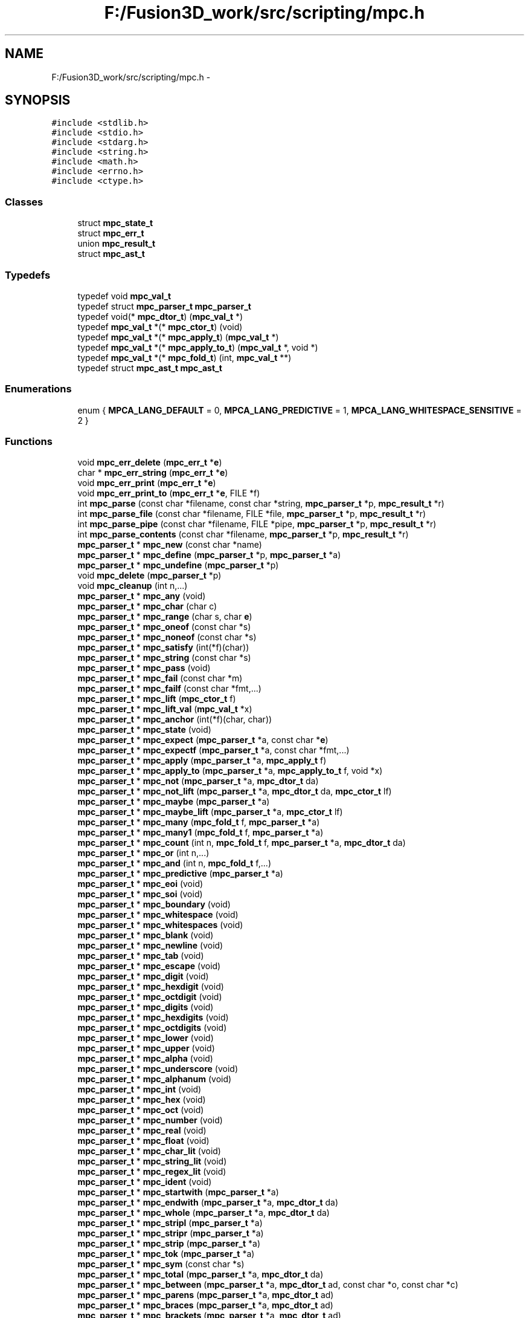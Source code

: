 .TH "F:/Fusion3D_work/src/scripting/mpc.h" 3 "Tue Nov 24 2015" "Version 0.0.0.1" "Fusion3D" \" -*- nroff -*-
.ad l
.nh
.SH NAME
F:/Fusion3D_work/src/scripting/mpc.h \- 
.SH SYNOPSIS
.br
.PP
\fC#include <stdlib\&.h>\fP
.br
\fC#include <stdio\&.h>\fP
.br
\fC#include <stdarg\&.h>\fP
.br
\fC#include <string\&.h>\fP
.br
\fC#include <math\&.h>\fP
.br
\fC#include <errno\&.h>\fP
.br
\fC#include <ctype\&.h>\fP
.br

.SS "Classes"

.in +1c
.ti -1c
.RI "struct \fBmpc_state_t\fP"
.br
.ti -1c
.RI "struct \fBmpc_err_t\fP"
.br
.ti -1c
.RI "union \fBmpc_result_t\fP"
.br
.ti -1c
.RI "struct \fBmpc_ast_t\fP"
.br
.in -1c
.SS "Typedefs"

.in +1c
.ti -1c
.RI "typedef void \fBmpc_val_t\fP"
.br
.ti -1c
.RI "typedef struct \fBmpc_parser_t\fP \fBmpc_parser_t\fP"
.br
.ti -1c
.RI "typedef void(* \fBmpc_dtor_t\fP) (\fBmpc_val_t\fP *)"
.br
.ti -1c
.RI "typedef \fBmpc_val_t\fP *(* \fBmpc_ctor_t\fP) (void)"
.br
.ti -1c
.RI "typedef \fBmpc_val_t\fP *(* \fBmpc_apply_t\fP) (\fBmpc_val_t\fP *)"
.br
.ti -1c
.RI "typedef \fBmpc_val_t\fP *(* \fBmpc_apply_to_t\fP) (\fBmpc_val_t\fP *, void *)"
.br
.ti -1c
.RI "typedef \fBmpc_val_t\fP *(* \fBmpc_fold_t\fP) (int, \fBmpc_val_t\fP **)"
.br
.ti -1c
.RI "typedef struct \fBmpc_ast_t\fP \fBmpc_ast_t\fP"
.br
.in -1c
.SS "Enumerations"

.in +1c
.ti -1c
.RI "enum { \fBMPCA_LANG_DEFAULT\fP = 0, \fBMPCA_LANG_PREDICTIVE\fP = 1, \fBMPCA_LANG_WHITESPACE_SENSITIVE\fP = 2 }"
.br
.in -1c
.SS "Functions"

.in +1c
.ti -1c
.RI "void \fBmpc_err_delete\fP (\fBmpc_err_t\fP *\fBe\fP)"
.br
.ti -1c
.RI "char * \fBmpc_err_string\fP (\fBmpc_err_t\fP *\fBe\fP)"
.br
.ti -1c
.RI "void \fBmpc_err_print\fP (\fBmpc_err_t\fP *\fBe\fP)"
.br
.ti -1c
.RI "void \fBmpc_err_print_to\fP (\fBmpc_err_t\fP *\fBe\fP, FILE *f)"
.br
.ti -1c
.RI "int \fBmpc_parse\fP (const char *filename, const char *string, \fBmpc_parser_t\fP *p, \fBmpc_result_t\fP *r)"
.br
.ti -1c
.RI "int \fBmpc_parse_file\fP (const char *filename, FILE *file, \fBmpc_parser_t\fP *p, \fBmpc_result_t\fP *r)"
.br
.ti -1c
.RI "int \fBmpc_parse_pipe\fP (const char *filename, FILE *pipe, \fBmpc_parser_t\fP *p, \fBmpc_result_t\fP *r)"
.br
.ti -1c
.RI "int \fBmpc_parse_contents\fP (const char *filename, \fBmpc_parser_t\fP *p, \fBmpc_result_t\fP *r)"
.br
.ti -1c
.RI "\fBmpc_parser_t\fP * \fBmpc_new\fP (const char *name)"
.br
.ti -1c
.RI "\fBmpc_parser_t\fP * \fBmpc_define\fP (\fBmpc_parser_t\fP *p, \fBmpc_parser_t\fP *a)"
.br
.ti -1c
.RI "\fBmpc_parser_t\fP * \fBmpc_undefine\fP (\fBmpc_parser_t\fP *p)"
.br
.ti -1c
.RI "void \fBmpc_delete\fP (\fBmpc_parser_t\fP *p)"
.br
.ti -1c
.RI "void \fBmpc_cleanup\fP (int n,\&.\&.\&.)"
.br
.ti -1c
.RI "\fBmpc_parser_t\fP * \fBmpc_any\fP (void)"
.br
.ti -1c
.RI "\fBmpc_parser_t\fP * \fBmpc_char\fP (char c)"
.br
.ti -1c
.RI "\fBmpc_parser_t\fP * \fBmpc_range\fP (char s, char \fBe\fP)"
.br
.ti -1c
.RI "\fBmpc_parser_t\fP * \fBmpc_oneof\fP (const char *s)"
.br
.ti -1c
.RI "\fBmpc_parser_t\fP * \fBmpc_noneof\fP (const char *s)"
.br
.ti -1c
.RI "\fBmpc_parser_t\fP * \fBmpc_satisfy\fP (int(*f)(char))"
.br
.ti -1c
.RI "\fBmpc_parser_t\fP * \fBmpc_string\fP (const char *s)"
.br
.ti -1c
.RI "\fBmpc_parser_t\fP * \fBmpc_pass\fP (void)"
.br
.ti -1c
.RI "\fBmpc_parser_t\fP * \fBmpc_fail\fP (const char *m)"
.br
.ti -1c
.RI "\fBmpc_parser_t\fP * \fBmpc_failf\fP (const char *fmt,\&.\&.\&.)"
.br
.ti -1c
.RI "\fBmpc_parser_t\fP * \fBmpc_lift\fP (\fBmpc_ctor_t\fP f)"
.br
.ti -1c
.RI "\fBmpc_parser_t\fP * \fBmpc_lift_val\fP (\fBmpc_val_t\fP *x)"
.br
.ti -1c
.RI "\fBmpc_parser_t\fP * \fBmpc_anchor\fP (int(*f)(char, char))"
.br
.ti -1c
.RI "\fBmpc_parser_t\fP * \fBmpc_state\fP (void)"
.br
.ti -1c
.RI "\fBmpc_parser_t\fP * \fBmpc_expect\fP (\fBmpc_parser_t\fP *a, const char *\fBe\fP)"
.br
.ti -1c
.RI "\fBmpc_parser_t\fP * \fBmpc_expectf\fP (\fBmpc_parser_t\fP *a, const char *fmt,\&.\&.\&.)"
.br
.ti -1c
.RI "\fBmpc_parser_t\fP * \fBmpc_apply\fP (\fBmpc_parser_t\fP *a, \fBmpc_apply_t\fP f)"
.br
.ti -1c
.RI "\fBmpc_parser_t\fP * \fBmpc_apply_to\fP (\fBmpc_parser_t\fP *a, \fBmpc_apply_to_t\fP f, void *x)"
.br
.ti -1c
.RI "\fBmpc_parser_t\fP * \fBmpc_not\fP (\fBmpc_parser_t\fP *a, \fBmpc_dtor_t\fP da)"
.br
.ti -1c
.RI "\fBmpc_parser_t\fP * \fBmpc_not_lift\fP (\fBmpc_parser_t\fP *a, \fBmpc_dtor_t\fP da, \fBmpc_ctor_t\fP lf)"
.br
.ti -1c
.RI "\fBmpc_parser_t\fP * \fBmpc_maybe\fP (\fBmpc_parser_t\fP *a)"
.br
.ti -1c
.RI "\fBmpc_parser_t\fP * \fBmpc_maybe_lift\fP (\fBmpc_parser_t\fP *a, \fBmpc_ctor_t\fP lf)"
.br
.ti -1c
.RI "\fBmpc_parser_t\fP * \fBmpc_many\fP (\fBmpc_fold_t\fP f, \fBmpc_parser_t\fP *a)"
.br
.ti -1c
.RI "\fBmpc_parser_t\fP * \fBmpc_many1\fP (\fBmpc_fold_t\fP f, \fBmpc_parser_t\fP *a)"
.br
.ti -1c
.RI "\fBmpc_parser_t\fP * \fBmpc_count\fP (int n, \fBmpc_fold_t\fP f, \fBmpc_parser_t\fP *a, \fBmpc_dtor_t\fP da)"
.br
.ti -1c
.RI "\fBmpc_parser_t\fP * \fBmpc_or\fP (int n,\&.\&.\&.)"
.br
.ti -1c
.RI "\fBmpc_parser_t\fP * \fBmpc_and\fP (int n, \fBmpc_fold_t\fP f,\&.\&.\&.)"
.br
.ti -1c
.RI "\fBmpc_parser_t\fP * \fBmpc_predictive\fP (\fBmpc_parser_t\fP *a)"
.br
.ti -1c
.RI "\fBmpc_parser_t\fP * \fBmpc_eoi\fP (void)"
.br
.ti -1c
.RI "\fBmpc_parser_t\fP * \fBmpc_soi\fP (void)"
.br
.ti -1c
.RI "\fBmpc_parser_t\fP * \fBmpc_boundary\fP (void)"
.br
.ti -1c
.RI "\fBmpc_parser_t\fP * \fBmpc_whitespace\fP (void)"
.br
.ti -1c
.RI "\fBmpc_parser_t\fP * \fBmpc_whitespaces\fP (void)"
.br
.ti -1c
.RI "\fBmpc_parser_t\fP * \fBmpc_blank\fP (void)"
.br
.ti -1c
.RI "\fBmpc_parser_t\fP * \fBmpc_newline\fP (void)"
.br
.ti -1c
.RI "\fBmpc_parser_t\fP * \fBmpc_tab\fP (void)"
.br
.ti -1c
.RI "\fBmpc_parser_t\fP * \fBmpc_escape\fP (void)"
.br
.ti -1c
.RI "\fBmpc_parser_t\fP * \fBmpc_digit\fP (void)"
.br
.ti -1c
.RI "\fBmpc_parser_t\fP * \fBmpc_hexdigit\fP (void)"
.br
.ti -1c
.RI "\fBmpc_parser_t\fP * \fBmpc_octdigit\fP (void)"
.br
.ti -1c
.RI "\fBmpc_parser_t\fP * \fBmpc_digits\fP (void)"
.br
.ti -1c
.RI "\fBmpc_parser_t\fP * \fBmpc_hexdigits\fP (void)"
.br
.ti -1c
.RI "\fBmpc_parser_t\fP * \fBmpc_octdigits\fP (void)"
.br
.ti -1c
.RI "\fBmpc_parser_t\fP * \fBmpc_lower\fP (void)"
.br
.ti -1c
.RI "\fBmpc_parser_t\fP * \fBmpc_upper\fP (void)"
.br
.ti -1c
.RI "\fBmpc_parser_t\fP * \fBmpc_alpha\fP (void)"
.br
.ti -1c
.RI "\fBmpc_parser_t\fP * \fBmpc_underscore\fP (void)"
.br
.ti -1c
.RI "\fBmpc_parser_t\fP * \fBmpc_alphanum\fP (void)"
.br
.ti -1c
.RI "\fBmpc_parser_t\fP * \fBmpc_int\fP (void)"
.br
.ti -1c
.RI "\fBmpc_parser_t\fP * \fBmpc_hex\fP (void)"
.br
.ti -1c
.RI "\fBmpc_parser_t\fP * \fBmpc_oct\fP (void)"
.br
.ti -1c
.RI "\fBmpc_parser_t\fP * \fBmpc_number\fP (void)"
.br
.ti -1c
.RI "\fBmpc_parser_t\fP * \fBmpc_real\fP (void)"
.br
.ti -1c
.RI "\fBmpc_parser_t\fP * \fBmpc_float\fP (void)"
.br
.ti -1c
.RI "\fBmpc_parser_t\fP * \fBmpc_char_lit\fP (void)"
.br
.ti -1c
.RI "\fBmpc_parser_t\fP * \fBmpc_string_lit\fP (void)"
.br
.ti -1c
.RI "\fBmpc_parser_t\fP * \fBmpc_regex_lit\fP (void)"
.br
.ti -1c
.RI "\fBmpc_parser_t\fP * \fBmpc_ident\fP (void)"
.br
.ti -1c
.RI "\fBmpc_parser_t\fP * \fBmpc_startwith\fP (\fBmpc_parser_t\fP *a)"
.br
.ti -1c
.RI "\fBmpc_parser_t\fP * \fBmpc_endwith\fP (\fBmpc_parser_t\fP *a, \fBmpc_dtor_t\fP da)"
.br
.ti -1c
.RI "\fBmpc_parser_t\fP * \fBmpc_whole\fP (\fBmpc_parser_t\fP *a, \fBmpc_dtor_t\fP da)"
.br
.ti -1c
.RI "\fBmpc_parser_t\fP * \fBmpc_stripl\fP (\fBmpc_parser_t\fP *a)"
.br
.ti -1c
.RI "\fBmpc_parser_t\fP * \fBmpc_stripr\fP (\fBmpc_parser_t\fP *a)"
.br
.ti -1c
.RI "\fBmpc_parser_t\fP * \fBmpc_strip\fP (\fBmpc_parser_t\fP *a)"
.br
.ti -1c
.RI "\fBmpc_parser_t\fP * \fBmpc_tok\fP (\fBmpc_parser_t\fP *a)"
.br
.ti -1c
.RI "\fBmpc_parser_t\fP * \fBmpc_sym\fP (const char *s)"
.br
.ti -1c
.RI "\fBmpc_parser_t\fP * \fBmpc_total\fP (\fBmpc_parser_t\fP *a, \fBmpc_dtor_t\fP da)"
.br
.ti -1c
.RI "\fBmpc_parser_t\fP * \fBmpc_between\fP (\fBmpc_parser_t\fP *a, \fBmpc_dtor_t\fP ad, const char *o, const char *c)"
.br
.ti -1c
.RI "\fBmpc_parser_t\fP * \fBmpc_parens\fP (\fBmpc_parser_t\fP *a, \fBmpc_dtor_t\fP ad)"
.br
.ti -1c
.RI "\fBmpc_parser_t\fP * \fBmpc_braces\fP (\fBmpc_parser_t\fP *a, \fBmpc_dtor_t\fP ad)"
.br
.ti -1c
.RI "\fBmpc_parser_t\fP * \fBmpc_brackets\fP (\fBmpc_parser_t\fP *a, \fBmpc_dtor_t\fP ad)"
.br
.ti -1c
.RI "\fBmpc_parser_t\fP * \fBmpc_squares\fP (\fBmpc_parser_t\fP *a, \fBmpc_dtor_t\fP ad)"
.br
.ti -1c
.RI "\fBmpc_parser_t\fP * \fBmpc_tok_between\fP (\fBmpc_parser_t\fP *a, \fBmpc_dtor_t\fP ad, const char *o, const char *c)"
.br
.ti -1c
.RI "\fBmpc_parser_t\fP * \fBmpc_tok_parens\fP (\fBmpc_parser_t\fP *a, \fBmpc_dtor_t\fP ad)"
.br
.ti -1c
.RI "\fBmpc_parser_t\fP * \fBmpc_tok_braces\fP (\fBmpc_parser_t\fP *a, \fBmpc_dtor_t\fP ad)"
.br
.ti -1c
.RI "\fBmpc_parser_t\fP * \fBmpc_tok_brackets\fP (\fBmpc_parser_t\fP *a, \fBmpc_dtor_t\fP ad)"
.br
.ti -1c
.RI "\fBmpc_parser_t\fP * \fBmpc_tok_squares\fP (\fBmpc_parser_t\fP *a, \fBmpc_dtor_t\fP ad)"
.br
.ti -1c
.RI "void \fBmpcf_dtor_null\fP (\fBmpc_val_t\fP *x)"
.br
.ti -1c
.RI "\fBmpc_val_t\fP * \fBmpcf_ctor_null\fP (void)"
.br
.ti -1c
.RI "\fBmpc_val_t\fP * \fBmpcf_ctor_str\fP (void)"
.br
.ti -1c
.RI "\fBmpc_val_t\fP * \fBmpcf_free\fP (\fBmpc_val_t\fP *x)"
.br
.ti -1c
.RI "\fBmpc_val_t\fP * \fBmpcf_int\fP (\fBmpc_val_t\fP *x)"
.br
.ti -1c
.RI "\fBmpc_val_t\fP * \fBmpcf_hex\fP (\fBmpc_val_t\fP *x)"
.br
.ti -1c
.RI "\fBmpc_val_t\fP * \fBmpcf_oct\fP (\fBmpc_val_t\fP *x)"
.br
.ti -1c
.RI "\fBmpc_val_t\fP * \fBmpcf_float\fP (\fBmpc_val_t\fP *x)"
.br
.ti -1c
.RI "\fBmpc_val_t\fP * \fBmpcf_strtriml\fP (\fBmpc_val_t\fP *x)"
.br
.ti -1c
.RI "\fBmpc_val_t\fP * \fBmpcf_strtrimr\fP (\fBmpc_val_t\fP *x)"
.br
.ti -1c
.RI "\fBmpc_val_t\fP * \fBmpcf_strtrim\fP (\fBmpc_val_t\fP *x)"
.br
.ti -1c
.RI "\fBmpc_val_t\fP * \fBmpcf_escape\fP (\fBmpc_val_t\fP *x)"
.br
.ti -1c
.RI "\fBmpc_val_t\fP * \fBmpcf_escape_regex\fP (\fBmpc_val_t\fP *x)"
.br
.ti -1c
.RI "\fBmpc_val_t\fP * \fBmpcf_escape_string_raw\fP (\fBmpc_val_t\fP *x)"
.br
.ti -1c
.RI "\fBmpc_val_t\fP * \fBmpcf_escape_char_raw\fP (\fBmpc_val_t\fP *x)"
.br
.ti -1c
.RI "\fBmpc_val_t\fP * \fBmpcf_unescape\fP (\fBmpc_val_t\fP *x)"
.br
.ti -1c
.RI "\fBmpc_val_t\fP * \fBmpcf_unescape_regex\fP (\fBmpc_val_t\fP *x)"
.br
.ti -1c
.RI "\fBmpc_val_t\fP * \fBmpcf_unescape_string_raw\fP (\fBmpc_val_t\fP *x)"
.br
.ti -1c
.RI "\fBmpc_val_t\fP * \fBmpcf_unescape_char_raw\fP (\fBmpc_val_t\fP *x)"
.br
.ti -1c
.RI "\fBmpc_val_t\fP * \fBmpcf_null\fP (int n, \fBmpc_val_t\fP **xs)"
.br
.ti -1c
.RI "\fBmpc_val_t\fP * \fBmpcf_fst\fP (int n, \fBmpc_val_t\fP **xs)"
.br
.ti -1c
.RI "\fBmpc_val_t\fP * \fBmpcf_snd\fP (int n, \fBmpc_val_t\fP **xs)"
.br
.ti -1c
.RI "\fBmpc_val_t\fP * \fBmpcf_trd\fP (int n, \fBmpc_val_t\fP **xs)"
.br
.ti -1c
.RI "\fBmpc_val_t\fP * \fBmpcf_fst_free\fP (int n, \fBmpc_val_t\fP **xs)"
.br
.ti -1c
.RI "\fBmpc_val_t\fP * \fBmpcf_snd_free\fP (int n, \fBmpc_val_t\fP **xs)"
.br
.ti -1c
.RI "\fBmpc_val_t\fP * \fBmpcf_trd_free\fP (int n, \fBmpc_val_t\fP **xs)"
.br
.ti -1c
.RI "\fBmpc_val_t\fP * \fBmpcf_strfold\fP (int n, \fBmpc_val_t\fP **xs)"
.br
.ti -1c
.RI "\fBmpc_val_t\fP * \fBmpcf_maths\fP (int n, \fBmpc_val_t\fP **xs)"
.br
.ti -1c
.RI "\fBmpc_parser_t\fP * \fBmpc_re\fP (const char *re)"
.br
.ti -1c
.RI "\fBmpc_ast_t\fP * \fBmpc_ast_new\fP (const char *tag, const char *contents)"
.br
.ti -1c
.RI "\fBmpc_ast_t\fP * \fBmpc_ast_build\fP (int n, const char *tag,\&.\&.\&.)"
.br
.ti -1c
.RI "\fBmpc_ast_t\fP * \fBmpc_ast_add_root\fP (\fBmpc_ast_t\fP *a)"
.br
.ti -1c
.RI "\fBmpc_ast_t\fP * \fBmpc_ast_add_child\fP (\fBmpc_ast_t\fP *r, \fBmpc_ast_t\fP *a)"
.br
.ti -1c
.RI "\fBmpc_ast_t\fP * \fBmpc_ast_add_tag\fP (\fBmpc_ast_t\fP *a, const char *t)"
.br
.ti -1c
.RI "\fBmpc_ast_t\fP * \fBmpc_ast_tag\fP (\fBmpc_ast_t\fP *a, const char *t)"
.br
.ti -1c
.RI "\fBmpc_ast_t\fP * \fBmpc_ast_state\fP (\fBmpc_ast_t\fP *a, \fBmpc_state_t\fP s)"
.br
.ti -1c
.RI "void \fBmpc_ast_delete\fP (\fBmpc_ast_t\fP *a)"
.br
.ti -1c
.RI "void \fBmpc_ast_print\fP (\fBmpc_ast_t\fP *a)"
.br
.ti -1c
.RI "void \fBmpc_ast_print_to\fP (\fBmpc_ast_t\fP *a, FILE *fp)"
.br
.ti -1c
.RI "int \fBmpc_ast_eq\fP (\fBmpc_ast_t\fP *a, \fBmpc_ast_t\fP *b)"
.br
.ti -1c
.RI "\fBmpc_val_t\fP * \fBmpcf_fold_ast\fP (int n, \fBmpc_val_t\fP **as)"
.br
.ti -1c
.RI "\fBmpc_val_t\fP * \fBmpcf_str_ast\fP (\fBmpc_val_t\fP *c)"
.br
.ti -1c
.RI "\fBmpc_val_t\fP * \fBmpcf_state_ast\fP (int n, \fBmpc_val_t\fP **xs)"
.br
.ti -1c
.RI "\fBmpc_parser_t\fP * \fBmpca_tag\fP (\fBmpc_parser_t\fP *a, const char *t)"
.br
.ti -1c
.RI "\fBmpc_parser_t\fP * \fBmpca_add_tag\fP (\fBmpc_parser_t\fP *a, const char *t)"
.br
.ti -1c
.RI "\fBmpc_parser_t\fP * \fBmpca_root\fP (\fBmpc_parser_t\fP *a)"
.br
.ti -1c
.RI "\fBmpc_parser_t\fP * \fBmpca_state\fP (\fBmpc_parser_t\fP *a)"
.br
.ti -1c
.RI "\fBmpc_parser_t\fP * \fBmpca_total\fP (\fBmpc_parser_t\fP *a)"
.br
.ti -1c
.RI "\fBmpc_parser_t\fP * \fBmpca_not\fP (\fBmpc_parser_t\fP *a)"
.br
.ti -1c
.RI "\fBmpc_parser_t\fP * \fBmpca_maybe\fP (\fBmpc_parser_t\fP *a)"
.br
.ti -1c
.RI "\fBmpc_parser_t\fP * \fBmpca_many\fP (\fBmpc_parser_t\fP *a)"
.br
.ti -1c
.RI "\fBmpc_parser_t\fP * \fBmpca_many1\fP (\fBmpc_parser_t\fP *a)"
.br
.ti -1c
.RI "\fBmpc_parser_t\fP * \fBmpca_count\fP (int n, \fBmpc_parser_t\fP *a)"
.br
.ti -1c
.RI "\fBmpc_parser_t\fP * \fBmpca_or\fP (int n,\&.\&.\&.)"
.br
.ti -1c
.RI "\fBmpc_parser_t\fP * \fBmpca_and\fP (int n,\&.\&.\&.)"
.br
.ti -1c
.RI "\fBmpc_parser_t\fP * \fBmpca_grammar\fP (int flags, const char *grammar,\&.\&.\&.)"
.br
.ti -1c
.RI "\fBmpc_err_t\fP * \fBmpca_lang\fP (int flags, const char *language,\&.\&.\&.)"
.br
.ti -1c
.RI "\fBmpc_err_t\fP * \fBmpca_lang_file\fP (int flags, FILE *f,\&.\&.\&.)"
.br
.ti -1c
.RI "\fBmpc_err_t\fP * \fBmpca_lang_pipe\fP (int flags, FILE *f,\&.\&.\&.)"
.br
.ti -1c
.RI "\fBmpc_err_t\fP * \fBmpca_lang_contents\fP (int flags, const char *filename,\&.\&.\&.)"
.br
.ti -1c
.RI "void \fBmpc_print\fP (\fBmpc_parser_t\fP *p)"
.br
.ti -1c
.RI "int \fBmpc_test_pass\fP (\fBmpc_parser_t\fP *p, const char *s, const void *d, int(*tester)(const void *, const void *), \fBmpc_dtor_t\fP destructor, void(*printer)(const void *))"
.br
.ti -1c
.RI "int \fBmpc_test_fail\fP (\fBmpc_parser_t\fP *p, const char *s, const void *d, int(*tester)(const void *, const void *), \fBmpc_dtor_t\fP destructor, void(*printer)(const void *))"
.br
.in -1c
.SH "Typedef Documentation"
.PP 
.SS "typedef \fBmpc_val_t\fP*(* mpc_apply_t) (\fBmpc_val_t\fP *)"

.SS "typedef \fBmpc_val_t\fP*(* mpc_apply_to_t) (\fBmpc_val_t\fP *, void *)"

.SS "typedef struct \fBmpc_ast_t\fP  \fBmpc_ast_t\fP"

.SS "typedef \fBmpc_val_t\fP*(* mpc_ctor_t) (void)"

.SS "typedef void(* mpc_dtor_t) (\fBmpc_val_t\fP *)"

.SS "typedef \fBmpc_val_t\fP*(* mpc_fold_t) (int, \fBmpc_val_t\fP **)"

.SS "typedef struct \fBmpc_parser_t\fP \fBmpc_parser_t\fP"

.SS "typedef void \fBmpc_val_t\fP"

.SH "Enumeration Type Documentation"
.PP 
.SS "anonymous enum"

.PP
\fBEnumerator\fP
.in +1c
.TP
\fB\fIMPCA_LANG_DEFAULT \fP\fP
.TP
\fB\fIMPCA_LANG_PREDICTIVE \fP\fP
.TP
\fB\fIMPCA_LANG_WHITESPACE_SENSITIVE \fP\fP
.SH "Function Documentation"
.PP 
.SS "\fBmpc_parser_t\fP* mpc_alpha (void)"

.SS "\fBmpc_parser_t\fP* mpc_alphanum (void)"

.SS "\fBmpc_parser_t\fP* mpc_anchor (int(*)(char, char) f)"

.SS "\fBmpc_parser_t\fP* mpc_and (int n, \fBmpc_fold_t\fP f,  \&.\&.\&.)"

.SS "\fBmpc_parser_t\fP* mpc_any (void)"

.SS "\fBmpc_parser_t\fP* mpc_apply (\fBmpc_parser_t\fP * a, \fBmpc_apply_t\fP f)"

.SS "\fBmpc_parser_t\fP* mpc_apply_to (\fBmpc_parser_t\fP * a, \fBmpc_apply_to_t\fP f, void * x)"

.SS "\fBmpc_ast_t\fP* mpc_ast_add_child (\fBmpc_ast_t\fP * r, \fBmpc_ast_t\fP * a)"

.SS "\fBmpc_ast_t\fP* mpc_ast_add_root (\fBmpc_ast_t\fP * a)"

.SS "\fBmpc_ast_t\fP* mpc_ast_add_tag (\fBmpc_ast_t\fP * a, const char * t)"

.SS "\fBmpc_ast_t\fP* mpc_ast_build (int n, const char * tag,  \&.\&.\&.)"

.SS "void mpc_ast_delete (\fBmpc_ast_t\fP * a)"

.SS "int mpc_ast_eq (\fBmpc_ast_t\fP * a, \fBmpc_ast_t\fP * b)"

.SS "\fBmpc_ast_t\fP* mpc_ast_new (const char * tag, const char * contents)"

.SS "void mpc_ast_print (\fBmpc_ast_t\fP * a)"

.SS "void mpc_ast_print_to (\fBmpc_ast_t\fP * a, FILE * fp)"

.SS "\fBmpc_ast_t\fP* mpc_ast_state (\fBmpc_ast_t\fP * a, \fBmpc_state_t\fP s)"

.SS "\fBmpc_ast_t\fP* mpc_ast_tag (\fBmpc_ast_t\fP * a, const char * t)"

.SS "\fBmpc_parser_t\fP* mpc_between (\fBmpc_parser_t\fP * a, \fBmpc_dtor_t\fP ad, const char * o, const char * c)"

.SS "\fBmpc_parser_t\fP* mpc_blank (void)"

.SS "\fBmpc_parser_t\fP* mpc_boundary (void)"

.SS "\fBmpc_parser_t\fP* mpc_braces (\fBmpc_parser_t\fP * a, \fBmpc_dtor_t\fP ad)"

.SS "\fBmpc_parser_t\fP* mpc_brackets (\fBmpc_parser_t\fP * a, \fBmpc_dtor_t\fP ad)"

.SS "\fBmpc_parser_t\fP* mpc_char (char c)"

.SS "\fBmpc_parser_t\fP* mpc_char_lit (void)"

.SS "void mpc_cleanup (int n,  \&.\&.\&.)"

.SS "\fBmpc_parser_t\fP* mpc_count (int n, \fBmpc_fold_t\fP f, \fBmpc_parser_t\fP * a, \fBmpc_dtor_t\fP da)"

.SS "\fBmpc_parser_t\fP* mpc_define (\fBmpc_parser_t\fP * p, \fBmpc_parser_t\fP * a)"

.SS "void mpc_delete (\fBmpc_parser_t\fP * p)"

.SS "\fBmpc_parser_t\fP* mpc_digit (void)"

.SS "\fBmpc_parser_t\fP* mpc_digits (void)"

.SS "\fBmpc_parser_t\fP* mpc_endwith (\fBmpc_parser_t\fP * a, \fBmpc_dtor_t\fP da)"

.SS "\fBmpc_parser_t\fP* mpc_eoi (void)"

.SS "void mpc_err_delete (\fBmpc_err_t\fP * e)"

.SS "void mpc_err_print (\fBmpc_err_t\fP * e)"

.SS "void mpc_err_print_to (\fBmpc_err_t\fP * e, FILE * f)"

.SS "char* mpc_err_string (\fBmpc_err_t\fP * e)"

.SS "\fBmpc_parser_t\fP* mpc_escape (void)"

.SS "\fBmpc_parser_t\fP* mpc_expect (\fBmpc_parser_t\fP * a, const char * e)"

.SS "\fBmpc_parser_t\fP* mpc_expectf (\fBmpc_parser_t\fP * a, const char * fmt,  \&.\&.\&.)"

.SS "\fBmpc_parser_t\fP* mpc_fail (const char * m)"

.SS "\fBmpc_parser_t\fP* mpc_failf (const char * fmt,  \&.\&.\&.)"

.SS "\fBmpc_parser_t\fP* mpc_float (void)"

.SS "\fBmpc_parser_t\fP* mpc_hex (void)"

.SS "\fBmpc_parser_t\fP* mpc_hexdigit (void)"

.SS "\fBmpc_parser_t\fP* mpc_hexdigits (void)"

.SS "\fBmpc_parser_t\fP* mpc_ident (void)"

.SS "\fBmpc_parser_t\fP* mpc_int (void)"

.SS "\fBmpc_parser_t\fP* mpc_lift (\fBmpc_ctor_t\fP f)"

.SS "\fBmpc_parser_t\fP* mpc_lift_val (\fBmpc_val_t\fP * x)"

.SS "\fBmpc_parser_t\fP* mpc_lower (void)"

.SS "\fBmpc_parser_t\fP* mpc_many (\fBmpc_fold_t\fP f, \fBmpc_parser_t\fP * a)"

.SS "\fBmpc_parser_t\fP* mpc_many1 (\fBmpc_fold_t\fP f, \fBmpc_parser_t\fP * a)"

.SS "\fBmpc_parser_t\fP* mpc_maybe (\fBmpc_parser_t\fP * a)"

.SS "\fBmpc_parser_t\fP* mpc_maybe_lift (\fBmpc_parser_t\fP * a, \fBmpc_ctor_t\fP lf)"

.SS "\fBmpc_parser_t\fP* mpc_new (const char * name)"

.SS "\fBmpc_parser_t\fP* mpc_newline (void)"

.SS "\fBmpc_parser_t\fP* mpc_noneof (const char * s)"

.SS "\fBmpc_parser_t\fP* mpc_not (\fBmpc_parser_t\fP * a, \fBmpc_dtor_t\fP da)"

.SS "\fBmpc_parser_t\fP* mpc_not_lift (\fBmpc_parser_t\fP * a, \fBmpc_dtor_t\fP da, \fBmpc_ctor_t\fP lf)"

.SS "\fBmpc_parser_t\fP* mpc_number (void)"

.SS "\fBmpc_parser_t\fP* mpc_oct (void)"

.SS "\fBmpc_parser_t\fP* mpc_octdigit (void)"

.SS "\fBmpc_parser_t\fP* mpc_octdigits (void)"

.SS "\fBmpc_parser_t\fP* mpc_oneof (const char * s)"

.SS "\fBmpc_parser_t\fP* mpc_or (int n,  \&.\&.\&.)"

.SS "\fBmpc_parser_t\fP* mpc_parens (\fBmpc_parser_t\fP * a, \fBmpc_dtor_t\fP ad)"

.SS "int mpc_parse (const char * filename, const char * string, \fBmpc_parser_t\fP * p, \fBmpc_result_t\fP * r)"

.SS "int mpc_parse_contents (const char * filename, \fBmpc_parser_t\fP * p, \fBmpc_result_t\fP * r)"

.SS "int mpc_parse_file (const char * filename, FILE * file, \fBmpc_parser_t\fP * p, \fBmpc_result_t\fP * r)"

.SS "int mpc_parse_pipe (const char * filename, FILE * pipe, \fBmpc_parser_t\fP * p, \fBmpc_result_t\fP * r)"

.SS "\fBmpc_parser_t\fP* mpc_pass (void)"

.SS "\fBmpc_parser_t\fP* mpc_predictive (\fBmpc_parser_t\fP * a)"

.SS "void mpc_print (\fBmpc_parser_t\fP * p)"

.SS "\fBmpc_parser_t\fP* mpc_range (char s, char e)"

.SS "\fBmpc_parser_t\fP* mpc_re (const char * re)"

.SS "\fBmpc_parser_t\fP* mpc_real (void)"

.SS "\fBmpc_parser_t\fP* mpc_regex_lit (void)"

.SS "\fBmpc_parser_t\fP* mpc_satisfy (int(*)(char) f)"

.SS "\fBmpc_parser_t\fP* mpc_soi (void)"

.SS "\fBmpc_parser_t\fP* mpc_squares (\fBmpc_parser_t\fP * a, \fBmpc_dtor_t\fP ad)"

.SS "\fBmpc_parser_t\fP* mpc_startwith (\fBmpc_parser_t\fP * a)"

.SS "\fBmpc_parser_t\fP* mpc_state (void)"

.SS "\fBmpc_parser_t\fP* mpc_string (const char * s)"

.SS "\fBmpc_parser_t\fP* mpc_string_lit (void)"

.SS "\fBmpc_parser_t\fP* mpc_strip (\fBmpc_parser_t\fP * a)"

.SS "\fBmpc_parser_t\fP* mpc_stripl (\fBmpc_parser_t\fP * a)"

.SS "\fBmpc_parser_t\fP* mpc_stripr (\fBmpc_parser_t\fP * a)"

.SS "\fBmpc_parser_t\fP* mpc_sym (const char * s)"

.SS "\fBmpc_parser_t\fP* mpc_tab (void)"

.SS "int mpc_test_fail (\fBmpc_parser_t\fP * p, const char * s, const void * d, int(*)(const void *, const void *) tester, \fBmpc_dtor_t\fP destructor, void(*)(const void *) printer)"

.SS "int mpc_test_pass (\fBmpc_parser_t\fP * p, const char * s, const void * d, int(*)(const void *, const void *) tester, \fBmpc_dtor_t\fP destructor, void(*)(const void *) printer)"

.SS "\fBmpc_parser_t\fP* mpc_tok (\fBmpc_parser_t\fP * a)"

.SS "\fBmpc_parser_t\fP* mpc_tok_between (\fBmpc_parser_t\fP * a, \fBmpc_dtor_t\fP ad, const char * o, const char * c)"

.SS "\fBmpc_parser_t\fP* mpc_tok_braces (\fBmpc_parser_t\fP * a, \fBmpc_dtor_t\fP ad)"

.SS "\fBmpc_parser_t\fP* mpc_tok_brackets (\fBmpc_parser_t\fP * a, \fBmpc_dtor_t\fP ad)"

.SS "\fBmpc_parser_t\fP* mpc_tok_parens (\fBmpc_parser_t\fP * a, \fBmpc_dtor_t\fP ad)"

.SS "\fBmpc_parser_t\fP* mpc_tok_squares (\fBmpc_parser_t\fP * a, \fBmpc_dtor_t\fP ad)"

.SS "\fBmpc_parser_t\fP* mpc_total (\fBmpc_parser_t\fP * a, \fBmpc_dtor_t\fP da)"

.SS "\fBmpc_parser_t\fP* mpc_undefine (\fBmpc_parser_t\fP * p)"

.SS "\fBmpc_parser_t\fP* mpc_underscore (void)"

.SS "\fBmpc_parser_t\fP* mpc_upper (void)"

.SS "\fBmpc_parser_t\fP* mpc_whitespace (void)"

.SS "\fBmpc_parser_t\fP* mpc_whitespaces (void)"

.SS "\fBmpc_parser_t\fP* mpc_whole (\fBmpc_parser_t\fP * a, \fBmpc_dtor_t\fP da)"

.SS "\fBmpc_parser_t\fP* mpca_add_tag (\fBmpc_parser_t\fP * a, const char * t)"

.SS "\fBmpc_parser_t\fP* mpca_and (int n,  \&.\&.\&.)"

.SS "\fBmpc_parser_t\fP* mpca_count (int n, \fBmpc_parser_t\fP * a)"

.SS "\fBmpc_parser_t\fP* mpca_grammar (int flags, const char * grammar,  \&.\&.\&.)"

.SS "\fBmpc_err_t\fP* mpca_lang (int flags, const char * language,  \&.\&.\&.)"

.SS "\fBmpc_err_t\fP* mpca_lang_contents (int flags, const char * filename,  \&.\&.\&.)"

.SS "\fBmpc_err_t\fP* mpca_lang_file (int flags, FILE * f,  \&.\&.\&.)"

.SS "\fBmpc_err_t\fP* mpca_lang_pipe (int flags, FILE * f,  \&.\&.\&.)"

.SS "\fBmpc_parser_t\fP* mpca_many (\fBmpc_parser_t\fP * a)"

.SS "\fBmpc_parser_t\fP* mpca_many1 (\fBmpc_parser_t\fP * a)"

.SS "\fBmpc_parser_t\fP* mpca_maybe (\fBmpc_parser_t\fP * a)"

.SS "\fBmpc_parser_t\fP* mpca_not (\fBmpc_parser_t\fP * a)"

.SS "\fBmpc_parser_t\fP* mpca_or (int n,  \&.\&.\&.)"

.SS "\fBmpc_parser_t\fP* mpca_root (\fBmpc_parser_t\fP * a)"

.SS "\fBmpc_parser_t\fP* mpca_state (\fBmpc_parser_t\fP * a)"

.SS "\fBmpc_parser_t\fP* mpca_tag (\fBmpc_parser_t\fP * a, const char * t)"

.SS "\fBmpc_parser_t\fP* mpca_total (\fBmpc_parser_t\fP * a)"

.SS "\fBmpc_val_t\fP* mpcf_ctor_null (void)"

.SS "\fBmpc_val_t\fP* mpcf_ctor_str (void)"

.SS "void mpcf_dtor_null (\fBmpc_val_t\fP * x)"

.SS "\fBmpc_val_t\fP* mpcf_escape (\fBmpc_val_t\fP * x)"

.SS "\fBmpc_val_t\fP* mpcf_escape_char_raw (\fBmpc_val_t\fP * x)"

.SS "\fBmpc_val_t\fP* mpcf_escape_regex (\fBmpc_val_t\fP * x)"

.SS "\fBmpc_val_t\fP* mpcf_escape_string_raw (\fBmpc_val_t\fP * x)"

.SS "\fBmpc_val_t\fP* mpcf_float (\fBmpc_val_t\fP * x)"

.SS "\fBmpc_val_t\fP* mpcf_fold_ast (int n, \fBmpc_val_t\fP ** as)"

.SS "\fBmpc_val_t\fP* mpcf_free (\fBmpc_val_t\fP * x)"

.SS "\fBmpc_val_t\fP* mpcf_fst (int n, \fBmpc_val_t\fP ** xs)"

.SS "\fBmpc_val_t\fP* mpcf_fst_free (int n, \fBmpc_val_t\fP ** xs)"

.SS "\fBmpc_val_t\fP* mpcf_hex (\fBmpc_val_t\fP * x)"

.SS "\fBmpc_val_t\fP* mpcf_int (\fBmpc_val_t\fP * x)"

.SS "\fBmpc_val_t\fP* mpcf_maths (int n, \fBmpc_val_t\fP ** xs)"

.SS "\fBmpc_val_t\fP* mpcf_null (int n, \fBmpc_val_t\fP ** xs)"

.SS "\fBmpc_val_t\fP* mpcf_oct (\fBmpc_val_t\fP * x)"

.SS "\fBmpc_val_t\fP* mpcf_snd (int n, \fBmpc_val_t\fP ** xs)"

.SS "\fBmpc_val_t\fP* mpcf_snd_free (int n, \fBmpc_val_t\fP ** xs)"

.SS "\fBmpc_val_t\fP* mpcf_state_ast (int n, \fBmpc_val_t\fP ** xs)"

.SS "\fBmpc_val_t\fP* mpcf_str_ast (\fBmpc_val_t\fP * c)"

.SS "\fBmpc_val_t\fP* mpcf_strfold (int n, \fBmpc_val_t\fP ** xs)"

.SS "\fBmpc_val_t\fP* mpcf_strtrim (\fBmpc_val_t\fP * x)"

.SS "\fBmpc_val_t\fP* mpcf_strtriml (\fBmpc_val_t\fP * x)"

.SS "\fBmpc_val_t\fP* mpcf_strtrimr (\fBmpc_val_t\fP * x)"

.SS "\fBmpc_val_t\fP* mpcf_trd (int n, \fBmpc_val_t\fP ** xs)"

.SS "\fBmpc_val_t\fP* mpcf_trd_free (int n, \fBmpc_val_t\fP ** xs)"

.SS "\fBmpc_val_t\fP* mpcf_unescape (\fBmpc_val_t\fP * x)"

.SS "\fBmpc_val_t\fP* mpcf_unescape_char_raw (\fBmpc_val_t\fP * x)"

.SS "\fBmpc_val_t\fP* mpcf_unescape_regex (\fBmpc_val_t\fP * x)"

.SS "\fBmpc_val_t\fP* mpcf_unescape_string_raw (\fBmpc_val_t\fP * x)"

.SH "Author"
.PP 
Generated automatically by Doxygen for Fusion3D from the source code\&.
